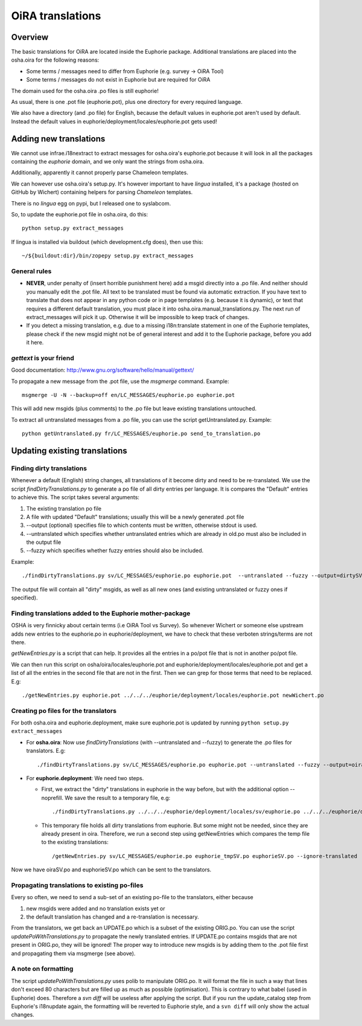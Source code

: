 OiRA translations
*****************

Overview
========

The basic translations for OiRA are located inside the Euphorie package. Additional translations are placed into the osha.oira for the following reasons:

* Some terms / messages need to differ from Euphorie (e.g. survey -> OiRA Tool)
* Some terms / messages do not exist in Euphorie but are required for OiRA

The domain used for the osha.oira .po files is still euphorie!

As usual, there is one .pot file (euphorie.pot), plus one directory for every required language.

We also have a directory (and .po file) for English, because the default values
in euphorie.pot aren't used by default. Instead the default values in
euphorie/deployment/locales/euphorie.pot gets used!

Adding new translations
=======================

We cannot use infrae.i18nextract to extract messages for osha.oira's
euphorie.pot because it will look in all the packages containing the *euphorie*
domain, and we only want the strings from osha.oira.

Additionally, apparently it cannot properly parse Chameleon templates.

We can however use osha.oira's setup.py. It's however important to have
*lingua* installed, it's a package (hosted on GitHub by Wichert) containing helpers for parsing *Chameleon*
templates.

There is no *lingua* egg on pypi, but I released one to syslabcom.

So, to update the euphorie.pot file in osha.oira, do this::

  python setup.py extract_messages

If lingua is installed via buildout (which development.cfg does), then use this::

  ~/${buildout:dir}/bin/zopepy setup.py extract_messages


General rules
-------------

* **NEVER**, under penalty of (insert horrible punishment here) add a msgid directly into a .po file. And neither should you manually edit the .pot file.
  All text to be translated must be found via automatic extraction. If you have text to translate that does not appear in any python code
  or in page templates (e.g. because it is dynamic), or text that requires a different default translation, you must place it into
  osha.oira.manual_translations.py. The next run of extract_messages will pick it up.
  Otherwise it will be impossible to keep track of changes.

* If you detect a missing translation, e.g. due to a missing i18n:translate statement in one of the Euphorie templates, please check if the
  new msgid might not be of general interest and add it to the Euphorie package, before you add it here.

*gettext* is your friend
------------------------

Good documentation: http://www.gnu.org/software/hello/manual/gettext/

To propagate a new message from the .pot file, use the *msgmerge* command. Example::

  msgmerge -U -N --backup=off en/LC_MESSAGES/euphorie.po euphorie.pot

This will add new msgids (plus comments) to the .po file but leave existing translations untouched.

To extract all untranslated messages from a .po file, you can use the script getUntranslated.py. Example::

  python getUntranslated.py fr/LC_MESSAGES/euphorie.po send_to_translation.po


Updating existing translations
==============================

Finding dirty translations
--------------------------

Whenever a default (English) string changes, all translations of it become dirty and need to be re-translated.
We use the script *findDirtyTranslations.py* to generate a po file of all dirty entries per language.
It is compares the "Default" entries to achieve this. The script takes several arguments:

1. The existing translation po file
2. A file with updated "Default" translations; usually this will be a newly generated .pot file
3. --output (optional) specifies file to which contents must be written, otherwise stdout is used.
4. --untranslated which specifies whether untranslated entries which are already in old.po must also be included in the output file
5. --fuzzy which specifies whether fuzzy entries should also be included.

Example::

  ./findDirtyTranslations.py sv/LC_MESSAGES/euphorie.po euphorie.pot  --untranslated --fuzzy --output=dirtySV.po

The output file will contain all "dirty" msgids, as well as all new ones (and
existing untranslated or fuzzy ones if specified).


Finding translations added to the Euphorie mother-package
---------------------------------------------------------

OSHA is very finnicky about certain terms (i.e OiRA Tool vs Survey). So
whenever Wichert or someone else upstream adds new entries to the euphorie.po
in euphorie/deployment, we have to check that these verboten strings/terms are
not there.

*getNewEntries.py* is a script that can help. It provides all the entries in a
po/pot file that is not in another po/pot file.

We can then run this script on osha/oira/locales/euphorie.pot and
euphorie/deployment/locales/euphorie.pot and get a list of all the entries in
the second file that are not in the first. Then we can grep for those terms
that need to be replaced. E.g::

  ./getNewEntries.py euphorie.pot ../../../euphorie/deployment/locales/euphorie.pot newWichert.po

Creating po files for the translators
-------------------------------------

For both osha.oira and euphorie.deployment, make sure euphorie.pot is updated by running ``python setup.py extract_messages``

* For **osha.oira**: Now use *findDirtyTranslations* (with --untranslated and --fuzzy)
  to generate the .po files for translators. E.g::

  ./findDirtyTranslations.py sv/LC_MESSAGES/euphorie.po euphorie.pot --untranslated --fuzzy --output=oiraSV.po

* For **euphorie.deployment**: We need two steps.

  * First, we extract the "dirty" translations in euphorie in the way before,
    but with the additional option --noprefill. We save the result to a temporary file, e.g::

      ./findDirtyTranslations.py ../../../euphorie/deployment/locales/sv/euphorie.po ../../../euphorie/deployment/locales/euphorie.pot  --untranslated --debug --fuzzy --noprefill --output=euphorie_tmpSV.po

  * This temporary file holds all dirty translations from euphorie. But some might not be needed, since they are already present in oira.
    Therefore, we run a second step using getNewEntries which compares the temp file to the existing translations::

      /getNewEntries.py sv/LC_MESSAGES/euphorie.po euphorie_tmpSV.po euphorieSV.po --ignore-translated


Now we have oiraSV.po and euphorieSV.po which can be sent to the translators.


Propagating translations to existing po-files
---------------------------------------------

Every so often, we need to send a sub-set of an existing po-file to the translators, either because

1. new msgids were added and no translation exists yet or
2. the default translation has changed and a re-translation is necessary.

From the translators, we get back an UPDATE.po which is a subset of the existing ORIG.po. You can use the script
*updatePoWithTranslations.py* to propagate the newly translated entries.
If UPDATE.po contains msgids that are not present in ORIG.po, they will be ignored! The proper way to introduce new
msgids is by adding them to the .pot file first and propagating them via msgmerge (see above).

A note on formatting
--------------------

The script *updatePoWithTranslations.py* uses polib to manipulate ORIG.po. It will format the file in such a way that lines
don't exceed 80 characters but are filled up as much as possible (optimisation). This is contrary to what babel (used in
Euphorie) does. Therefore a `svn diff` will be useless after applying the script. But if you run the update_catalog step
from Euphorie's i18nupdate again, the formatting will be reverted to Euphorie style, and a ``svn diff`` will only show
the actual changes.


